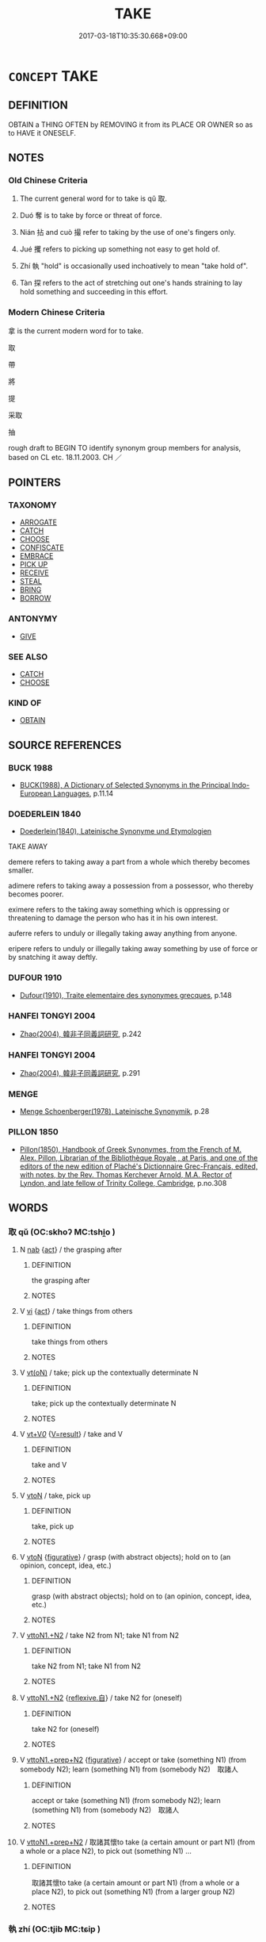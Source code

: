 # -*- mode: mandoku-tls-view -*-
#+TITLE: TAKE
#+DATE: 2017-03-18T10:35:30.668+09:00        
#+STARTUP: content
* =CONCEPT= TAKE
:PROPERTIES:
:CUSTOM_ID: uuid-91d9a879-afbf-470b-9a01-b61b695defc7
:SYNONYM+:  LAY HOLD OF
:SYNONYM+:  GET HOLD OF
:SYNONYM+:  GRASP
:SYNONYM+:  GRIP
:SYNONYM+:  CLASP
:SYNONYM+:  CLUTCH
:SYNONYM+:  GRAB
:TR_ZH: 拿
:TR_OCH: 取
:END:
** DEFINITION

OBTAIN a THING OFTEN by REMOVING it from its PLACE OR OWNER so as to HAVE it ONESELF.

** NOTES

*** Old Chinese Criteria
1. The current general word for to take is qǔ 取.

2. Duó 奪 is to take by force or threat of force.

3. Nián 拈 and cuò 撮 refer to taking by the use of one's fingers only.

4. Jué 攫 refers to picking up something not easy to get hold of.

5. Zhí 執 "hold" is occasionally used inchoatively to mean "take hold of".

6. Tàn 探 refers to the act of stretching out one's hands straining to lay hold something and succeeding in this effort.

*** Modern Chinese Criteria
拿 is the current modern word for to take.

取

帶

將

提

采取

抽

rough draft to BEGIN TO identify synonym group members for analysis, based on CL etc. 18.11.2003. CH ／

** POINTERS
*** TAXONOMY
 - [[tls:concept:ARROGATE][ARROGATE]]
 - [[tls:concept:CATCH][CATCH]]
 - [[tls:concept:CHOOSE][CHOOSE]]
 - [[tls:concept:CONFISCATE][CONFISCATE]]
 - [[tls:concept:EMBRACE][EMBRACE]]
 - [[tls:concept:PICK UP][PICK UP]]
 - [[tls:concept:RECEIVE][RECEIVE]]
 - [[tls:concept:STEAL][STEAL]]
 - [[tls:concept:BRING][BRING]]
 - [[tls:concept:BORROW][BORROW]]

*** ANTONYMY
 - [[tls:concept:GIVE][GIVE]]

*** SEE ALSO
 - [[tls:concept:CATCH][CATCH]]
 - [[tls:concept:CHOOSE][CHOOSE]]

*** KIND OF
 - [[tls:concept:OBTAIN][OBTAIN]]

** SOURCE REFERENCES
*** BUCK 1988
 - [[cite:BUCK-1988][BUCK(1988), A Dictionary of Selected Synonyms in the Principal Indo-European Languages]], p.11.14

*** DOEDERLEIN 1840
 - [[cite:DOEDERLEIN-1840][Doederlein(1840), Lateinische Synonyme und Etymologien]]

TAKE AWAY

demere refers to taking away a part from a whole which thereby becomes smaller.

adimere refers to taking away a possession from a possessor, who thereby becomes poorer.

eximere refers to the taking away something which is oppressing or threatening to damage the person who has it in his own interest.



auferre refers to unduly or illegally taking away anything from anyone.

eripere refers to unduly or illegally taking away something by use of force or by snatching it away deftly.

*** DUFOUR 1910
 - [[cite:DUFOUR-1910][Dufour(1910), Traite elementaire des synonymes grecques]], p.148

*** HANFEI TONGYI 2004
 - [[cite:HANFEI-TONGYI-2004][Zhao(2004), 韓非子同義詞研究]], p.242

*** HANFEI TONGYI 2004
 - [[cite:HANFEI-TONGYI-2004][Zhao(2004), 韓非子同義詞研究]], p.291

*** MENGE
 - [[cite:MENGE][Menge Schoenberger(1978), Lateinische Synonymik]], p.28

*** PILLON 1850
 - [[cite:PILLON-1850][Pillon(1850), Handbook of Greek Synonymes, from the French of M. Alex. Pillon, Librarian of the Bibliothèque Royale , at Paris, and one of the editors of the new edition of Plaché's Dictionnaire Grec-Français, edited, with notes, by the Rev. Thomas Kerchever Arnold, M.A. Rector of Lyndon, and late fellow of Trinity College, Cambridge]], p.no.308

** WORDS
   :PROPERTIES:
   :VISIBILITY: children
   :END:
*** 取 qǔ (OC:skhoʔ MC:tshi̯o )
:PROPERTIES:
:CUSTOM_ID: uuid-413b9646-265b-4f10-9718-28a5d26183da
:Char+: 取(29,6/8) 
:GY_IDS+: uuid-ae7faa0b-7337-42ff-bf3e-a4d370dad65d
:PY+: qǔ     
:OC+: skhoʔ     
:MC+: tshi̯o     
:END: 
**** N [[tls:syn-func::#uuid-76be1df4-3d73-4e5f-bbc2-729542645bc8][nab]] {[[tls:sem-feat::#uuid-f55cff2f-f0e3-4f08-a89c-5d08fcf3fe89][act]]} / the grasping after
:PROPERTIES:
:CUSTOM_ID: uuid-f4d5ea1b-1917-451a-b375-bbdeb7828872
:END:
****** DEFINITION

the grasping after

****** NOTES

**** V [[tls:syn-func::#uuid-c20780b3-41f9-491b-bb61-a269c1c4b48f][vi]] {[[tls:sem-feat::#uuid-f55cff2f-f0e3-4f08-a89c-5d08fcf3fe89][act]]} / take things from others
:PROPERTIES:
:CUSTOM_ID: uuid-8bd30487-177f-4c8a-abcd-720619e5ff95
:END:
****** DEFINITION

take things from others

****** NOTES

**** V [[tls:syn-func::#uuid-e64a7a95-b54b-4c94-9d6d-f55dbf079701][vt(oN)]] / take; pick up the contextually determinate N
:PROPERTIES:
:CUSTOM_ID: uuid-3c73c694-da8b-4552-b2a4-ddfcf2e71859
:END:
****** DEFINITION

take; pick up the contextually determinate N

****** NOTES

**** V [[tls:syn-func::#uuid-dd717b3f-0c98-4de8-bac6-2e4085805ef1][vt+V/0/]] {[[tls:sem-feat::#uuid-ccef9a63-dacf-469b-a47e-8e4b4bd357b9][V=result]]} / take and V
:PROPERTIES:
:CUSTOM_ID: uuid-708429a2-d368-4a20-9bfb-92951ecbad59
:END:
****** DEFINITION

take and V

****** NOTES

**** V [[tls:syn-func::#uuid-fbfb2371-2537-4a99-a876-41b15ec2463c][vtoN]] / take, pick up
:PROPERTIES:
:CUSTOM_ID: uuid-76258e42-3cf1-4de8-9a9d-29a99a393501
:WARRING-STATES-CURRENCY: 5
:END:
****** DEFINITION

take, pick up

****** NOTES

**** V [[tls:syn-func::#uuid-fbfb2371-2537-4a99-a876-41b15ec2463c][vtoN]] {[[tls:sem-feat::#uuid-2e48851c-928e-40f0-ae0d-2bf3eafeaa17][figurative]]} / grasp (with abstract objects); hold on to (an opinion, concept, idea, etc.)
:PROPERTIES:
:CUSTOM_ID: uuid-cbb06849-700f-4d46-9559-1452d0d50d95
:END:
****** DEFINITION

grasp (with abstract objects); hold on to (an opinion, concept, idea, etc.)

****** NOTES

**** V [[tls:syn-func::#uuid-a2c810ab-05c4-4ed2-86eb-c954618d8429][vttoN1.+N2]] / take N2 from N1; take N1 from N2
:PROPERTIES:
:CUSTOM_ID: uuid-76026da0-c00e-4d5d-9e44-a3e063b3528e
:END:
****** DEFINITION

take N2 from N1; take N1 from N2

****** NOTES

**** V [[tls:syn-func::#uuid-a2c810ab-05c4-4ed2-86eb-c954618d8429][vttoN1.+N2]] {[[tls:sem-feat::#uuid-92ae8363-92d9-4b96-80a4-b07bc6788113][reflexive.自]]} / take N2 for (oneself)
:PROPERTIES:
:CUSTOM_ID: uuid-5d02862c-d684-4adf-a0d0-9514cb40f303
:END:
****** DEFINITION

take N2 for (oneself)

****** NOTES

**** V [[tls:syn-func::#uuid-e0354a6b-29b1-4b41-a494-59df1daddc7e][vttoN1.+prep+N2]] {[[tls:sem-feat::#uuid-2e48851c-928e-40f0-ae0d-2bf3eafeaa17][figurative]]} / accept or take (something N1) (from somebody N2); learn (something N1) from (somebody N2)　取諸人
:PROPERTIES:
:CUSTOM_ID: uuid-11001756-1d9c-4549-8eff-d61ac932191c
:WARRING-STATES-CURRENCY: 5
:END:
****** DEFINITION

accept or take (something N1) (from somebody N2); learn (something N1) from (somebody N2)　取諸人

****** NOTES

**** V [[tls:syn-func::#uuid-e0354a6b-29b1-4b41-a494-59df1daddc7e][vttoN1.+prep+N2]] / 取諸其懷to take (a certain amount or part N1) (from a whole or a place N2), to pick out (something N1) ...
:PROPERTIES:
:CUSTOM_ID: uuid-3abb79be-25e0-4e6b-a841-1fdf9ceb5f60
:WARRING-STATES-CURRENCY: 3
:END:
****** DEFINITION

取諸其懷to take (a certain amount or part N1) (from a whole or a place N2), to pick out (something N1) (from a larger group N2)

****** NOTES

*** 執 zhí (OC:tjib MC:tɕip )
:PROPERTIES:
:CUSTOM_ID: uuid-630f332c-348b-41e0-97f8-2514ccebb59a
:Char+: 執(32,8/11) 
:GY_IDS+: uuid-99ded5fd-627f-48cc-9764-8a1fe3728f61
:PY+: zhí     
:OC+: tjib     
:MC+: tɕip     
:END: 
**** V [[tls:syn-func::#uuid-fbfb2371-2537-4a99-a876-41b15ec2463c][vtoN]] {[[tls:sem-feat::#uuid-229b7720-3cfd-45ff-9b2b-df9c733e6332][inchoative]]} / take (a person's hand)
:PROPERTIES:
:CUSTOM_ID: uuid-2df16660-43b4-4c33-88cc-7185b366ff9b
:WARRING-STATES-CURRENCY: 3
:END:
****** DEFINITION

take (a person's hand)

****** NOTES

*** 奪 duó (OC:dood MC:dʷɑt )
:PROPERTIES:
:CUSTOM_ID: uuid-9a31814f-077e-4261-8c8f-807e10b0d8fb
:Char+: 奪(37,11/14) 
:GY_IDS+: uuid-da78efd7-0989-4abe-a71b-69498293cf81
:PY+: duó     
:OC+: dood     
:MC+: dʷɑt     
:END: 
**** V [[tls:syn-func::#uuid-fed035db-e7bd-4d23-bd05-9698b26e38f9][vadN]] / taken, which one has taken
:PROPERTIES:
:CUSTOM_ID: uuid-10b31730-fa12-4605-93f5-d2e4243d019f
:END:
****** DEFINITION

taken, which one has taken

****** NOTES

**** V [[tls:syn-func::#uuid-fbfb2371-2537-4a99-a876-41b15ec2463c][vtoN]] / struggle to obtain, wrest from; wrest power away from; snatch away
:PROPERTIES:
:CUSTOM_ID: uuid-73dbba0c-a42e-4941-bd84-e40fc6d1e3dc
:WARRING-STATES-CURRENCY: 4
:END:
****** DEFINITION

struggle to obtain, wrest from; wrest power away from; snatch away

****** NOTES

******* Nuance
This is always a wresting from the clearly stronger party.

**** V [[tls:syn-func::#uuid-fbfb2371-2537-4a99-a876-41b15ec2463c][vtoN]] {[[tls:sem-feat::#uuid-2e48851c-928e-40f0-ae0d-2bf3eafeaa17][figurative]]} / take away, snatch away
:PROPERTIES:
:CUSTOM_ID: uuid-6af33eec-b2bc-436f-94b0-85ba1b872991
:END:
****** DEFINITION

take away, snatch away

****** NOTES

**** V [[tls:syn-func::#uuid-fbfb2371-2537-4a99-a876-41b15ec2463c][vtoN]] {[[tls:sem-feat::#uuid-efd5d65d-4d91-4440-bfd1-153cda4c3adb][legally]]} / take away (as is one's right to do)
:PROPERTIES:
:CUSTOM_ID: uuid-88bffd41-e26b-4cd1-93f0-cc3b654ba816
:WARRING-STATES-CURRENCY: 3
:END:
****** DEFINITION

take away (as is one's right to do)

****** NOTES

******* Nuance
This is always a wresting from the clearly stronger party.

******* Examples
HF 33.37.8: (Lord Che2ng of Zha4o) took away (his seal of office and removed him as Commander)

**** V [[tls:syn-func::#uuid-fbfb2371-2537-4a99-a876-41b15ec2463c][vtoN]] {[[tls:sem-feat::#uuid-988c2bcf-3cdd-4b9e-b8a4-615fe3f7f81e][passive]]} / be taken  away, be snatched away
:PROPERTIES:
:CUSTOM_ID: uuid-8c01a303-8a19-453d-bc08-b7b7b42cda29
:END:
****** DEFINITION

be taken  away, be snatched away

****** NOTES

**** V [[tls:syn-func::#uuid-fbfb2371-2537-4a99-a876-41b15ec2463c][vtoN]] {[[tls:sem-feat::#uuid-2e48851c-928e-40f0-ae0d-2bf3eafeaa17][figurative]]} / be taken away, be snatched away
:PROPERTIES:
:CUSTOM_ID: uuid-1ddb795c-74ba-48b6-bb6f-74c8b91be12c
:END:
****** DEFINITION

be taken away, be snatched away

****** NOTES

**** V [[tls:syn-func::#uuid-a2c810ab-05c4-4ed2-86eb-c954618d8429][vttoN1.+N2]] / take away (from someone N1) (something N2)
:PROPERTIES:
:CUSTOM_ID: uuid-6d288c80-50d2-4d94-bba1-f14ca18bdb30
:END:
****** DEFINITION

take away (from someone N1) (something N2)

****** NOTES

**** V [[tls:syn-func::#uuid-e0354a6b-29b1-4b41-a494-59df1daddc7e][vttoN1.+prep+N2]] / take N1 away from N2
:PROPERTIES:
:CUSTOM_ID: uuid-257eaf5c-f2ab-4ab4-800e-a7844d391e0b
:END:
****** DEFINITION

take N1 away from N2

****** NOTES

*** 將 jiāng (OC:skaŋ MC:tsi̯ɐŋ )
:PROPERTIES:
:CUSTOM_ID: uuid-f33754e3-cd6e-4165-b690-6dacef9ec65b
:Char+: 將(41,8/11) 
:GY_IDS+: uuid-69629cac-c2c1-4e4e-973b-f5d11b631144
:PY+: jiāng     
:OC+: skaŋ     
:MC+: tsi̯ɐŋ     
:END: 
**** V [[tls:syn-func::#uuid-fbfb2371-2537-4a99-a876-41b15ec2463c][vtoN]] / take N (and go on to V)
:PROPERTIES:
:CUSTOM_ID: uuid-8a131d91-e1fc-4e3c-94ca-31dd347c34b7
:END:
****** DEFINITION

take N (and go on to V)

****** NOTES

*** 扼 è (OC:qreeɡ MC:ʔɣɛk )
:PROPERTIES:
:CUSTOM_ID: uuid-7c829864-f9bf-4d6a-a483-19c91dedd616
:Char+: 扼(64,4/7) 
:GY_IDS+: uuid-a2075989-fbbd-42c6-84f3-1094377c1846
:PY+: è     
:OC+: qreeɡ     
:MC+: ʔɣɛk     
:END: 
**** V [[tls:syn-func::#uuid-fbfb2371-2537-4a99-a876-41b15ec2463c][vtoN]] / wrench (wrists)
:PROPERTIES:
:CUSTOM_ID: uuid-bd684aa3-df3d-4450-af02-1608732ca192
:WARRING-STATES-CURRENCY: 2
:END:
****** DEFINITION

wrench (wrists)

****** NOTES

*** 拈 nián (OC:mɢleem MC:nem )
:PROPERTIES:
:CUSTOM_ID: uuid-5456f42a-79d0-4237-bb50-0b0668efbd1a
:Char+: 拈(64,5/8) 
:GY_IDS+: uuid-c16037b3-8d76-4db9-878f-8b5e2ff4b1c1
:PY+: nián     
:OC+: mɢleem     
:MC+: nem     
:END: 
**** V [[tls:syn-func::#uuid-3adde17c-17f9-477a-b75c-576eeae7f451][vt(oN:)ad.vtoS]] {[[tls:sem-feat::#uuid-2e48851c-928e-40f0-ae0d-2bf3eafeaa17][figurative]]} / take up (i.e. orally cite) (a contextually defined N which usually refers to a previously stated qu...
:PROPERTIES:
:CUSTOM_ID: uuid-8d009fa9-fe72-4cc6-91fa-27586a96d9b4
:END:
****** DEFINITION

take up (i.e. orally cite) (a contextually defined N which usually refers to a previously stated question or problem) and say/ask (nián seems to be used quite technically by Zen historians in order to mark a break in the narrative: a certain case/problem of discussion is cited orally to a master and a commentary is expected)

****** NOTES

**** V [[tls:syn-func::#uuid-b3574933-aebc-40e9-938d-76773be77429][vt(oN.)ad:vttoN.+S]] {[[tls:sem-feat::#uuid-2e48851c-928e-40f0-ae0d-2bf3eafeaa17][figurative]]} / take up (i.e. orally cite) (a contextually defined Nab which usually refers to a previously stated ...
:PROPERTIES:
:CUSTOM_ID: uuid-a5f10fef-18a4-43b2-b030-04e0aacfa10c
:END:
****** DEFINITION

take up (i.e. orally cite) (a contextually defined Nab which usually refers to a previously stated question or problem) and say/ask a person (nián seems to be used quite technically by Zen historians in order to mark a break in the narrative: a certain case/problem of discussion is cited orally to a master and a commentary is expected)

****** NOTES

**** V [[tls:syn-func::#uuid-e64a7a95-b54b-4c94-9d6d-f55dbf079701][vt(oN)]] / hold between one's fingers; pick up (with contextually determinate N)
:PROPERTIES:
:CUSTOM_ID: uuid-bf48cadd-67c7-4ad1-88bb-d09906e900ee
:END:
****** DEFINITION

hold between one's fingers; pick up (with contextually determinate N)

****** NOTES

**** V [[tls:syn-func::#uuid-fbfb2371-2537-4a99-a876-41b15ec2463c][vtoN]] / SHUOWEN: hold between two or three fingers; take between two fingers; pick up; pluck (flowers)
:PROPERTIES:
:CUSTOM_ID: uuid-aaa31235-f57f-4352-967d-31e2b268f385
:WARRING-STATES-CURRENCY: 2
:END:
****** DEFINITION

SHUOWEN: hold between two or three fingers; take between two fingers; pick up; pluck (flowers)

****** NOTES

******* Nuance
This became current in preserved post-Buddhist literature only and does not appear in SJ

*** 抽 chōu (OC:rlʰiw MC:ʈhɨu )
:PROPERTIES:
:CUSTOM_ID: uuid-22159f9e-5f48-445d-8339-900baa3b5208
:Char+: 抽(64,5/8) 
:GY_IDS+: uuid-2b2702c4-ae97-4684-ac50-6dd8daf20708
:PY+: chōu     
:OC+: rlʰiw     
:MC+: ʈhɨu     
:END: 
**** V [[tls:syn-func::#uuid-fbfb2371-2537-4a99-a876-41b15ec2463c][vtoN]] / pull out so as to take (often hard to distinguish from PULL out so as to use 抽觴
:PROPERTIES:
:CUSTOM_ID: uuid-5917183e-4876-40e1-b0a7-c45ee4893806
:WARRING-STATES-CURRENCY: 3
:END:
****** DEFINITION

pull out so as to take (often hard to distinguish from PULL out so as to use 抽觴

****** NOTES

*** 持 chí (OC:ɡrlɯ MC:ɖɨ )
:PROPERTIES:
:CUSTOM_ID: uuid-03de0b5c-e4b9-4cb1-bd25-977b8f26e639
:Char+: 持(64,6/9) 
:GY_IDS+: uuid-35496ae0-38af-446e-afca-6b472a46c411
:PY+: chí     
:OC+: ɡrlɯ     
:MC+: ɖɨ     
:END: 
**** V [[tls:syn-func::#uuid-e64a7a95-b54b-4c94-9d6d-f55dbf079701][vt(oN)]] {[[tls:sem-feat::#uuid-1e331347-13e3-42a1-a1a8-8e4404f03509][continuous]]} / take along
:PROPERTIES:
:CUSTOM_ID: uuid-77878e42-a31f-41b5-929e-e310e3c6b8f8
:END:
****** DEFINITION

take along

****** NOTES

**** V [[tls:syn-func::#uuid-9e8c327b-579d-4514-8c83-481fa450974a][vtoN.adV]] / take N and V it
:PROPERTIES:
:CUSTOM_ID: uuid-2d378d0a-16ff-4c29-9efd-a20293379f47
:END:
****** DEFINITION

take N and V it

****** NOTES

**** V [[tls:syn-func::#uuid-fbfb2371-2537-4a99-a876-41b15ec2463c][vtoN]] {[[tls:sem-feat::#uuid-229b7720-3cfd-45ff-9b2b-df9c733e6332][inchoative]]} / pick up
:PROPERTIES:
:CUSTOM_ID: uuid-6315a3a6-ccc7-4b40-8088-77dff937f8c9
:END:
****** DEFINITION

pick up

****** NOTES

*** 拮 jié (OC:kiid MC:ket )
:PROPERTIES:
:CUSTOM_ID: uuid-f1a3d587-a35d-4b52-b32b-14c57f48e473
:Char+: 拮(64,6/9) 
:GY_IDS+: uuid-994aaaef-46e4-4055-9967-ccd451da391d
:PY+: jié     
:OC+: kiid     
:MC+: ket     
:END: 
**** V [[tls:syn-func::#uuid-fbfb2371-2537-4a99-a876-41b15ec2463c][vtoN]] / grasp
:PROPERTIES:
:CUSTOM_ID: uuid-b0fde237-4203-4602-8838-8a230af83075
:WARRING-STATES-CURRENCY: 2
:END:
****** DEFINITION

grasp

****** NOTES

*** 挎 kū (OC:khʷlaa MC:khuo̝ )
:PROPERTIES:
:CUSTOM_ID: uuid-7e835988-6249-404c-ac26-72e037213446
:Char+: 挎(64,6/9) 
:GY_IDS+: uuid-f426f53d-a573-455c-8cce-9e0c1e4adbfa
:PY+: kū     
:OC+: khʷlaa     
:MC+: khuo̝     
:END: 
**** V [[tls:syn-func::#uuid-fbfb2371-2537-4a99-a876-41b15ec2463c][vtoN]] / K: to insert the hand (and grasp) (YILI)
:PROPERTIES:
:CUSTOM_ID: uuid-433bc95e-5ce3-4a42-91e8-864f018b92ec
:WARRING-STATES-CURRENCY: 2
:END:
****** DEFINITION

K: to insert the hand (and grasp) (YILI)

****** NOTES

*** 捏 niē (OC:m-liiɡ MC:net )
:PROPERTIES:
:CUSTOM_ID: uuid-1c1846e8-db9d-4eaa-ac40-6601d5948535
:Char+: 捏(64,7/10) 
:GY_IDS+: uuid-27b58462-c28c-43c6-9743-f4b309084f4e
:PY+: niē     
:OC+: m-liiɡ     
:MC+: net     
:END: 
**** V [[tls:syn-func::#uuid-fbfb2371-2537-4a99-a876-41b15ec2463c][vtoN]] / pick up with one's fingers
:PROPERTIES:
:CUSTOM_ID: uuid-7eb0c54e-6d0a-41a0-8255-9dd210316ead
:END:
****** DEFINITION

pick up with one's fingers

****** NOTES

*** 捉 zhuō (OC:tsrooɡ MC:ʈʂɣɔk )
:PROPERTIES:
:CUSTOM_ID: uuid-30c1445e-a635-4604-add4-a9dcbdea4303
:Char+: 捉(64,7/10) 
:GY_IDS+: uuid-52f8d7e2-fde7-45e6-b0c5-cf8d319b0b3e
:PY+: zhuō     
:OC+: tsrooɡ     
:MC+: ʈʂɣɔk     
:END: 
**** V [[tls:syn-func::#uuid-fbfb2371-2537-4a99-a876-41b15ec2463c][vtoN]] / take 捉水
:PROPERTIES:
:CUSTOM_ID: uuid-d805a301-aa39-4441-a37a-3fe0aad1c4bd
:END:
****** DEFINITION

take 捉水

****** NOTES

*** 捽 zuó (OC:sɡuud MC:dzuot )
:PROPERTIES:
:CUSTOM_ID: uuid-7d2c0b74-3116-42f3-9632-7ea399ee2f84
:Char+: 捽(64,8/11) 
:GY_IDS+: uuid-50ff1a42-1005-447c-877e-01ed9d07be79
:PY+: zuó     
:OC+: sɡuud     
:MC+: dzuot     
:END: 
**** V [[tls:syn-func::#uuid-fbfb2371-2537-4a99-a876-41b15ec2463c][vtoN]] / grasp by the hair ????
:PROPERTIES:
:CUSTOM_ID: uuid-8f593057-bee6-4cfd-84aa-f1c5d06fca4c
:END:
****** DEFINITION

grasp by the hair ????

****** NOTES

******* Nuance
K: ZGC

*** 探 tàn (OC:kh-luum MC:thəm )
:PROPERTIES:
:CUSTOM_ID: uuid-d38d81bf-5bc1-4984-a4c5-62500edfe89b
:Char+: 探(64,8/11) 
:GY_IDS+: uuid-6bac5a20-2848-4bd2-83af-703e4a501218
:PY+: tàn     
:OC+: kh-luum     
:MC+: thəm     
:END: 
**** V [[tls:syn-func::#uuid-fbfb2371-2537-4a99-a876-41b15ec2463c][vtoN]] / stretch out one's hand(s) to take or get hold of
:PROPERTIES:
:CUSTOM_ID: uuid-7e4fd9da-1f53-4935-83ba-131276cf9d93
:WARRING-STATES-CURRENCY: 3
:END:
****** DEFINITION

stretch out one's hand(s) to take or get hold of

****** NOTES

*** 援 yuán (OC:ɢʷan MC:ɦi̯ɐn )
:PROPERTIES:
:CUSTOM_ID: uuid-833aad8d-a3a5-4a3d-ad80-3ac39668f919
:Char+: 援(64,9/12) 
:GY_IDS+: uuid-197adff8-646c-40c5-9538-36b46de09fd6
:PY+: yuán     
:OC+: ɢʷan     
:MC+: ɦi̯ɐn     
:END: 
**** V [[tls:syn-func::#uuid-fbfb2371-2537-4a99-a876-41b15ec2463c][vtoN]] / pull towards one (an object not larger than oneself); pick up; take control of
:PROPERTIES:
:CUSTOM_ID: uuid-5965fa76-c9bc-4bfe-9439-ad30222fa1f7
:WARRING-STATES-CURRENCY: 4
:END:
****** DEFINITION

pull towards one (an object not larger than oneself); pick up; take control of

****** NOTES

******* Examples
HF 10.5.85: 援琴而鼓 take the lute and play on it

**** V [[tls:syn-func::#uuid-e64a7a95-b54b-4c94-9d6d-f55dbf079701][vt(oN)]] {[[tls:sem-feat::#uuid-2e48851c-928e-40f0-ae0d-2bf3eafeaa17][figurative]]} / to hold back (a contextually determinate object);
:PROPERTIES:
:CUSTOM_ID: uuid-dff91831-1d57-414d-ba6a-02f38c51d865
:WARRING-STATES-CURRENCY: 4
:END:
****** DEFINITION

to hold back (a contextually determinate object);

****** NOTES

*** 搏 bó (OC:paaɡ MC:pɑk )
:PROPERTIES:
:CUSTOM_ID: uuid-2f033e46-f16b-44b8-97a5-f9ee9e8efae6
:Char+: 搏(64,10/13) 
:GY_IDS+: uuid-8c9beba5-c114-49d5-babc-d662f6c472f7
:PY+: bó     
:OC+: paaɡ     
:MC+: pɑk     
:END: 
**** V [[tls:syn-func::#uuid-fbfb2371-2537-4a99-a876-41b15ec2463c][vtoN]] / LAO 55; capture by beating with wings in order to immobilise prey; capture (often alive)
:PROPERTIES:
:CUSTOM_ID: uuid-1cbf743a-e172-4fdb-be09-14175416fe62
:WARRING-STATES-CURRENCY: 4
:END:
****** DEFINITION

LAO 55; capture by beating with wings in order to immobilise prey; capture (often alive)

****** NOTES

******* Examples
HSWZ 10.10.02; tr. Hightower 1951, p.332

 逐麋鹿搏虎豹乎？ Chase a deer or capture a panther or tiger?[CA]

*** 摻 shǎn (OC:sruumʔ MC:ʂɣɛm )
:PROPERTIES:
:CUSTOM_ID: uuid-b918b5df-d893-4512-a4a2-8286aa4dc896
:Char+: 摻(64,11/14) 
:GY_IDS+: uuid-fa368c47-69e0-4e7c-8649-3ba6fe46bece
:PY+: shǎn     
:OC+: sruumʔ     
:MC+: ʂɣɛm     
:END: 
**** V [[tls:syn-func::#uuid-fbfb2371-2537-4a99-a876-41b15ec2463c][vtoN]] / grasp; hold firmly
:PROPERTIES:
:CUSTOM_ID: uuid-4143412c-5f7b-456a-82de-6120131e6e5b
:END:
****** DEFINITION

grasp; hold firmly

****** NOTES

*** 撮 cuō (OC:skhood MC:tshʷɑt )
:PROPERTIES:
:CUSTOM_ID: uuid-8f09e641-2a2b-4ae7-b1a2-0cd3e75aa70c
:Char+: 撮(64,12/15) 
:GY_IDS+: uuid-4322fa6c-dd6a-4b68-bd1f-38379ceb6e73
:PY+: cuō     
:OC+: skhood     
:MC+: tshʷɑt     
:END: 
**** V [[tls:syn-func::#uuid-fbfb2371-2537-4a99-a876-41b15ec2463c][vtoN]] / ZZ: pick up between two or three fingers  [also: catch][CA]
:PROPERTIES:
:CUSTOM_ID: uuid-3d9b65ee-8380-4e3a-9fd7-2433c8090c67
:WARRING-STATES-CURRENCY: 3
:END:
****** DEFINITION

ZZ: pick up between two or three fingers  [also: catch][CA]

****** NOTES

*** 撫 fǔ (OC:mʰaʔ MC:phi̯o )
:PROPERTIES:
:CUSTOM_ID: uuid-3b60b786-3db8-4992-9470-a88ab48c1338
:Char+: 撫(64,12/15) 
:GY_IDS+: uuid-f30c69eb-80ec-4290-bfe4-d3f95616228b
:PY+: fǔ     
:OC+: mʰaʔ     
:MC+: phi̯o     
:END: 
**** V [[tls:syn-func::#uuid-fbfb2371-2537-4a99-a876-41b15ec2463c][vtoN]] / reach for; reach for (so as to drink)
:PROPERTIES:
:CUSTOM_ID: uuid-1b8161fe-89ef-4941-be2a-bada035dd8d4
:WARRING-STATES-CURRENCY: 2
:END:
****** DEFINITION

reach for; reach for (so as to drink)

****** NOTES

******* Examples
ZHUANG 11.2.2 Guo Qingfan 371; Wang Shumin 379; Fang Yong 279; Chen Guying 273

 其疾俛仰之間 The mind may be so agitated that, in an instant, 

 而再撫四海之外， it has twice reached out beyond the four seas. [CA]

*** 攝 shè (OC:qhljeb MC:ɕiɛp )
:PROPERTIES:
:CUSTOM_ID: uuid-5ebd7e4c-9e56-45e0-a250-79e131c13ebf
:Char+: 攝(64,18/21) 
:GY_IDS+: uuid-a90e37dd-8aee-4c17-a79a-3c75649477b3
:PY+: shè     
:OC+: qhljeb     
:MC+: ɕiɛp     
:END: 
**** N [[tls:syn-func::#uuid-76be1df4-3d73-4e5f-bbc2-729542645bc8][nab]] {[[tls:sem-feat::#uuid-f55cff2f-f0e3-4f08-a89c-5d08fcf3fe89][act]]} / illegal take-over
:PROPERTIES:
:CUSTOM_ID: uuid-ce65030f-32ea-4815-8c77-544dbc13e94f
:END:
****** DEFINITION

illegal take-over

****** NOTES

**** V [[tls:syn-func::#uuid-fbfb2371-2537-4a99-a876-41b15ec2463c][vtoN]] / take hold of (often by irregular means)
:PROPERTIES:
:CUSTOM_ID: uuid-8cf269f5-cb53-498e-af4f-848030d70e4c
:WARRING-STATES-CURRENCY: 4
:END:
****** DEFINITION

take hold of (often by irregular means)

****** NOTES

**** V [[tls:syn-func::#uuid-fbfb2371-2537-4a99-a876-41b15ec2463c][vtoN]] {[[tls:sem-feat::#uuid-2e48851c-928e-40f0-ae0d-2bf3eafeaa17][figurative]]} / grab (power) by irregular means
:PROPERTIES:
:CUSTOM_ID: uuid-361d5ece-da00-4d97-80c3-46b3c9cc559b
:WARRING-STATES-CURRENCY: 4
:END:
****** DEFINITION

grab (power) by irregular means

****** NOTES

*** 攫 jué (OC:kʷaɡ MC:ki̯ɐk )
:PROPERTIES:
:CUSTOM_ID: uuid-cb26f961-58e0-498e-a4b0-c8652c988abb
:Char+: 攫(64,20/23) 
:GY_IDS+: uuid-b23c5e15-4713-4760-8fe6-f60c1f04a2f3
:PY+: jué     
:OC+: kʷaɡ     
:MC+: ki̯ɐk     
:END: 
**** V [[tls:syn-func::#uuid-fbfb2371-2537-4a99-a876-41b15ec2463c][vtoN]] / ZZ 995: (of monkey) pick up things or hang onto things with one's feet; LAO 55: prone to pick up pr...
:PROPERTIES:
:CUSTOM_ID: uuid-a242e93d-6f96-4dcf-be3a-32518d16859e
:WARRING-STATES-CURRENCY: 3
:END:
****** DEFINITION

ZZ 995: (of monkey) pick up things or hang onto things with one's feet; LAO 55: prone to pick up prey with one's legs (as birds); HANSHU: pick up and capture with one's feet (as a bird)

****** NOTES

*** 攬 lǎn (OC:ɡ-raamʔ MC:lɑm )
:PROPERTIES:
:CUSTOM_ID: uuid-03849bc4-b9a2-4375-9595-bfa73e85b1de
:Char+: 攬(64,21/24) 
:GY_IDS+: uuid-628385dc-b8f6-49ea-a7d2-e05c834b980a
:PY+: lǎn     
:OC+: ɡ-raamʔ     
:MC+: lɑm     
:END: 
**** V [[tls:syn-func::#uuid-fbfb2371-2537-4a99-a876-41b15ec2463c][vtoN]] / grasp, take; pluck; stir
:PROPERTIES:
:CUSTOM_ID: uuid-8710e103-f78b-4a9b-a6e5-312ff43d3140
:WARRING-STATES-CURRENCY: 3
:END:
****** DEFINITION

grasp, take; pluck; stir

****** NOTES

*** 收 shōu (OC:qjiw MC:ɕɨu )
:PROPERTIES:
:CUSTOM_ID: uuid-f135f23b-8ae1-4724-819b-6c47c3c53161
:Char+: 收(66,2/6) 
:GY_IDS+: uuid-181a9c68-746e-449c-bac1-3eb64aa6a2c6
:PY+: shōu     
:OC+: qjiw     
:MC+: ɕɨu     
:END: 
**** V [[tls:syn-func::#uuid-fbfb2371-2537-4a99-a876-41b15ec2463c][vtoN]] / pick up (what is lying around); snatch
:PROPERTIES:
:CUSTOM_ID: uuid-3bda215a-14e7-4bfe-9832-ce03098881f5
:END:
****** DEFINITION

pick up (what is lying around); snatch

****** NOTES

*** 禽 qín (OC:ɡrɯm MC:gim )
:PROPERTIES:
:CUSTOM_ID: uuid-aae2e19d-e607-422c-9813-28f8e76afc25
:Char+: 禽(114,8/13) 
:GY_IDS+: uuid-1af44fc2-3804-4aed-8b04-feaed78265c3
:PY+: qín     
:OC+: ɡrɯm     
:MC+: gim     
:END: 
**** V [[tls:syn-func::#uuid-53cee9f8-4041-45e5-ae55-f0bfdec33a11][vt/oN/]] / pick up [the left ear of a slain enemy soldier]??
:PROPERTIES:
:CUSTOM_ID: uuid-73d193e2-1c88-4a84-8f8b-fb48764e0691
:END:
****** DEFINITION

pick up [the left ear of a slain enemy soldier]??

****** NOTES

*** 翦 jiǎn (OC:tsenʔ MC:tsiɛn )
:PROPERTIES:
:CUSTOM_ID: uuid-5f61734a-9bad-44d7-b7a8-c9f38103f6ee
:Char+: 翦(124,9/15) 
:GY_IDS+: uuid-58dc1190-f3f8-4dcb-8383-06f321b23c0f
:PY+: jiǎn     
:OC+: tsenʔ     
:MC+: tsiɛn     
:END: 
**** V [[tls:syn-func::#uuid-fbfb2371-2537-4a99-a876-41b15ec2463c][vtoN]] {[[tls:sem-feat::#uuid-988c2bcf-3cdd-4b9e-b8a4-615fe3f7f81e][passive]]} / have taken away from one
:PROPERTIES:
:CUSTOM_ID: uuid-7366afe6-475d-47da-bca4-15ef70940875
:WARRING-STATES-CURRENCY: 3
:END:
****** DEFINITION

have taken away from one

****** NOTES

*** 褫 chǐ (OC:rlʰɯʔ MC:ʈhɨ )
:PROPERTIES:
:CUSTOM_ID: uuid-b2d6fb05-09dd-456f-96db-0f8377e074df
:Char+: 褫(145,10/16) 
:GY_IDS+: uuid-83fa5f17-d6f6-4edb-9d90-3d8013ecd294
:PY+: chǐ     
:OC+: rlʰɯʔ     
:MC+: ʈhɨ     
:END: 
**** V [[tls:syn-func::#uuid-fbfb2371-2537-4a99-a876-41b15ec2463c][vtoN]] / take away
:PROPERTIES:
:CUSTOM_ID: uuid-644943c6-9a78-46fa-b77d-15f94160dd6a
:WARRING-STATES-CURRENCY: 2
:END:
****** DEFINITION

take away

****** NOTES

*** 取將 qǔjiāng (OC:skhoʔ skaŋ MC:tshi̯o tsi̯ɐŋ )
:PROPERTIES:
:CUSTOM_ID: uuid-2ba86cd0-24a4-439d-b972-bfa517399c30
:Char+: 取(29,6/8) 將(41,8/11) 
:GY_IDS+: uuid-ae7faa0b-7337-42ff-bf3e-a4d370dad65d uuid-69629cac-c2c1-4e4e-973b-f5d11b631144
:PY+: qǔ jiāng    
:OC+: skhoʔ skaŋ    
:MC+: tshi̯o tsi̯ɐŋ    
:END: 
**** V [[tls:syn-func::#uuid-5b3376f4-75c4-4047-94eb-fc6d1bca520d][VPt(oN)]] {[[tls:sem-feat::#uuid-281b399c-2db6-465b-9f6e-32b55fe53ebd][om]]} / take, bring, grasp (with contextually determinate object)
:PROPERTIES:
:CUSTOM_ID: uuid-02cf9c00-df8f-4f07-b745-95b0b1db724f
:END:
****** DEFINITION

take, bring, grasp (with contextually determinate object)

****** NOTES

*** 拈掇 niánduó (OC:mɢleem k-lood MC:nem tʷɑt )
:PROPERTIES:
:CUSTOM_ID: uuid-8a0958ef-b0c9-4a43-8332-8d743734b687
:Char+: 拈(64,5/8) 掇(64,8/11) 
:GY_IDS+: uuid-c16037b3-8d76-4db9-878f-8b5e2ff4b1c1 uuid-1d352306-39aa-41b3-9403-12d9630ee1bd
:PY+: nián duó    
:OC+: mɢleem k-lood    
:MC+: nem tʷɑt    
:END: 
**** V [[tls:syn-func::#uuid-5b3376f4-75c4-4047-94eb-fc6d1bca520d][VPt(oN)]] / get hold of, take, pick up
:PROPERTIES:
:CUSTOM_ID: uuid-2cf34c46-ce8b-4a1e-9546-eda2b06bf7bf
:END:
****** DEFINITION

get hold of, take, pick up

****** NOTES

*** 攫取 juéqǔ (OC:kʷaɡ skhoʔ MC:ki̯ɐk tshi̯o )
:PROPERTIES:
:CUSTOM_ID: uuid-b5fbb19f-7d8b-40e0-8e00-6dd22770fa5b
:Char+: 攫(64,20/23) 取(29,6/8) 
:GY_IDS+: uuid-b23c5e15-4713-4760-8fe6-f60c1f04a2f3 uuid-ae7faa0b-7337-42ff-bf3e-a4d370dad65d
:PY+: jué qǔ    
:OC+: kʷaɡ skhoʔ    
:MC+: ki̯ɐk tshi̯o    
:END: 
**** V [[tls:syn-func::#uuid-5b3376f4-75c4-4047-94eb-fc6d1bca520d][VPt(oN)]] {[[tls:sem-feat::#uuid-281b399c-2db6-465b-9f6e-32b55fe53ebd][om]]} / take the contextually determinate N
:PROPERTIES:
:CUSTOM_ID: uuid-ec50c565-f7e4-46a3-b166-9758830e92c0
:END:
****** DEFINITION

take the contextually determinate N

****** NOTES

******* Nuance
grasp (a contexutally determinate object) [CA]

*** 收取 shōuqǔ (OC:qjiw skhoʔ MC:ɕɨu tshi̯o )
:PROPERTIES:
:CUSTOM_ID: uuid-5c236446-5630-4b80-a4ed-269ba302aefc
:Char+: 收(66,2/6) 取(29,6/8) 
:GY_IDS+: uuid-181a9c68-746e-449c-bac1-3eb64aa6a2c6 uuid-ae7faa0b-7337-42ff-bf3e-a4d370dad65d
:PY+: shōu qǔ    
:OC+: qjiw skhoʔ    
:MC+: ɕɨu tshi̯o    
:END: 
**** V [[tls:syn-func::#uuid-5b3376f4-75c4-4047-94eb-fc6d1bca520d][VPt(oN)]] / take into one's possession
:PROPERTIES:
:CUSTOM_ID: uuid-1a50c214-0e25-41cc-9bad-c6572cf662cf
:END:
****** DEFINITION

take into one's possession

****** NOTES

*** 解取 jiěqǔ (OC:kreeʔ skhoʔ MC:kɣɛ tshi̯o )
:PROPERTIES:
:CUSTOM_ID: uuid-ea08c2f9-358c-45b4-954e-7846accca1ac
:Char+: 解(148,6/13) 取(29,6/8) 
:GY_IDS+: uuid-4b5bf070-1510-435d-acbb-84983dab8a3b uuid-ae7faa0b-7337-42ff-bf3e-a4d370dad65d
:PY+: jiě qǔ    
:OC+: kreeʔ skhoʔ    
:MC+: kɣɛ tshi̯o    
:END: 
**** V [[tls:syn-func::#uuid-98f2ce75-ae37-4667-90ff-f418c4aeaa33][VPtoN]] {[[tls:sem-feat::#uuid-f2783e17-b4a1-4e3b-8b47-6a579c6e1eb6][resultative]]} / untie so as to take away
:PROPERTIES:
:CUSTOM_ID: uuid-7f81247a-41d5-4124-a6ec-25c9e0fbf66c
:END:
****** DEFINITION

untie so as to take away

****** NOTES

*** 舉 jǔ (OC:klaʔ MC:ki̯ɤ )
:PROPERTIES:
:CUSTOM_ID: uuid-f511b456-f739-4ba3-b627-f5a4105e89c6
:Char+: 舉(134,10/16) 
:GY_IDS+: uuid-58b8fdd2-3eb0-43e1-ae32-4869682c18b9
:PY+: jǔ     
:OC+: klaʔ     
:MC+: ki̯ɤ     
:END: 
**** V [[tls:syn-func::#uuid-fbfb2371-2537-4a99-a876-41b15ec2463c][vtoN]] / pick up, collect
:PROPERTIES:
:CUSTOM_ID: uuid-07877318-7ce6-400a-8502-bf59fb7fbb8f
:END:
****** DEFINITION

pick up, collect

****** NOTES

** BIBLIOGRAPHY
bibliography:../core/tlsbib.bib
